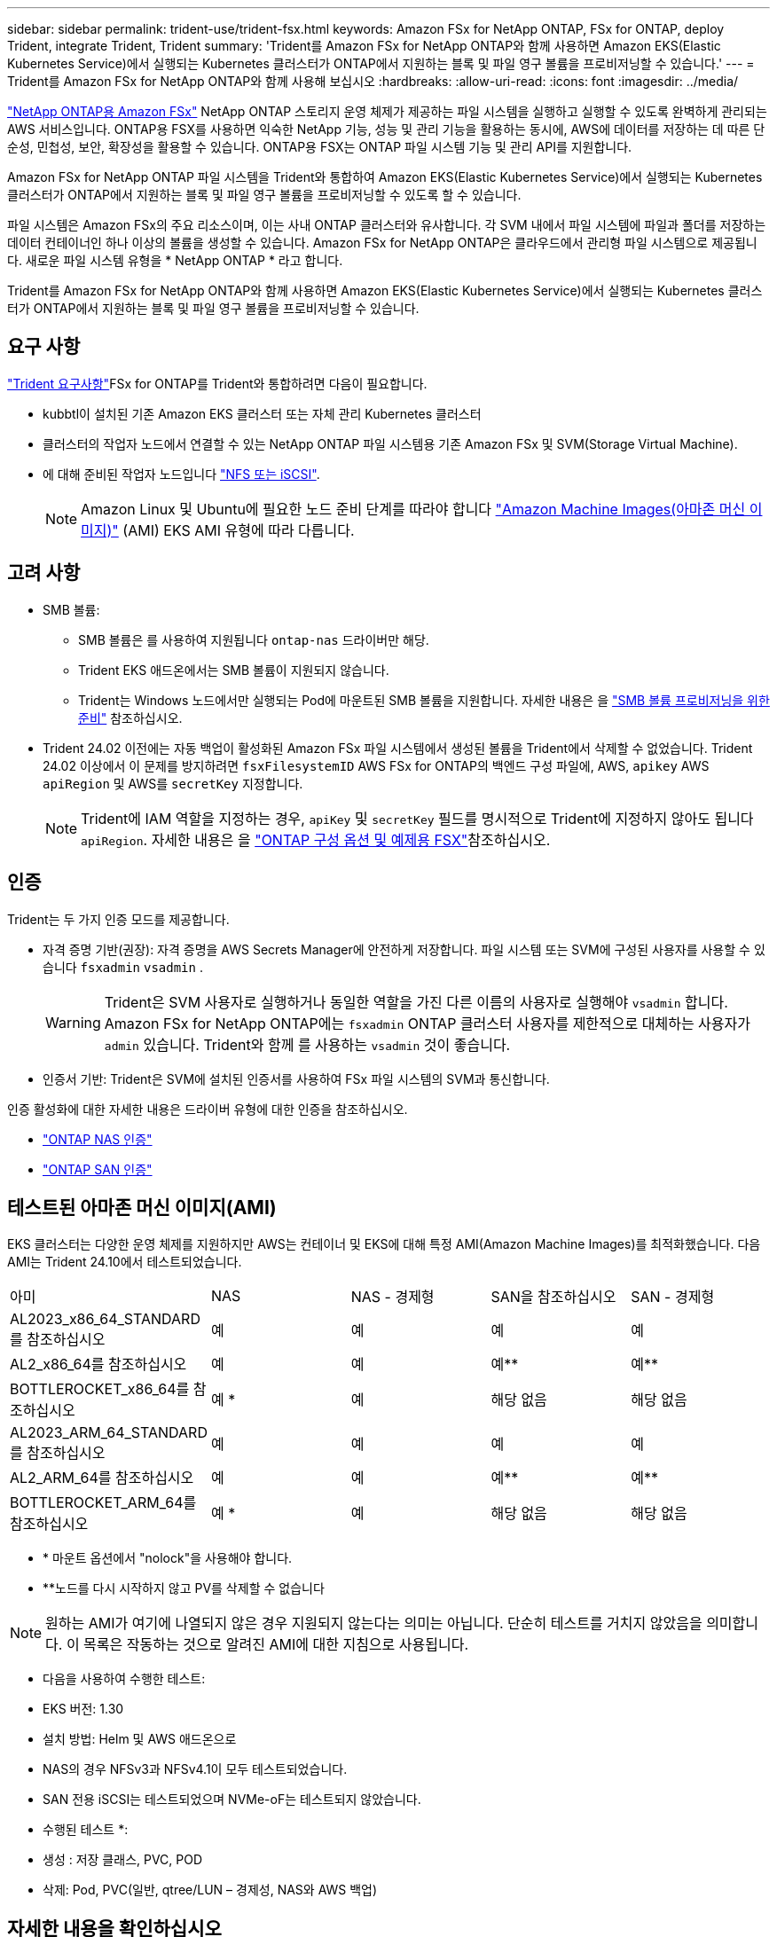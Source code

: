 ---
sidebar: sidebar 
permalink: trident-use/trident-fsx.html 
keywords: Amazon FSx for NetApp ONTAP, FSx for ONTAP, deploy Trident, integrate Trident, Trident 
summary: 'Trident를 Amazon FSx for NetApp ONTAP와 함께 사용하면 Amazon EKS(Elastic Kubernetes Service)에서 실행되는 Kubernetes 클러스터가 ONTAP에서 지원하는 블록 및 파일 영구 볼륨을 프로비저닝할 수 있습니다.' 
---
= Trident를 Amazon FSx for NetApp ONTAP와 함께 사용해 보십시오
:hardbreaks:
:allow-uri-read: 
:icons: font
:imagesdir: ../media/


[role="lead"]
https://docs.aws.amazon.com/fsx/latest/ONTAPGuide/what-is-fsx-ontap.html["NetApp ONTAP용 Amazon FSx"^] NetApp ONTAP 스토리지 운영 체제가 제공하는 파일 시스템을 실행하고 실행할 수 있도록 완벽하게 관리되는 AWS 서비스입니다. ONTAP용 FSX를 사용하면 익숙한 NetApp 기능, 성능 및 관리 기능을 활용하는 동시에, AWS에 데이터를 저장하는 데 따른 단순성, 민첩성, 보안, 확장성을 활용할 수 있습니다. ONTAP용 FSX는 ONTAP 파일 시스템 기능 및 관리 API를 지원합니다.

Amazon FSx for NetApp ONTAP 파일 시스템을 Trident와 통합하여 Amazon EKS(Elastic Kubernetes Service)에서 실행되는 Kubernetes 클러스터가 ONTAP에서 지원하는 블록 및 파일 영구 볼륨을 프로비저닝할 수 있도록 할 수 있습니다.

파일 시스템은 Amazon FSx의 주요 리소스이며, 이는 사내 ONTAP 클러스터와 유사합니다. 각 SVM 내에서 파일 시스템에 파일과 폴더를 저장하는 데이터 컨테이너인 하나 이상의 볼륨을 생성할 수 있습니다. Amazon FSx for NetApp ONTAP은 클라우드에서 관리형 파일 시스템으로 제공됩니다. 새로운 파일 시스템 유형을 * NetApp ONTAP * 라고 합니다.

Trident를 Amazon FSx for NetApp ONTAP와 함께 사용하면 Amazon EKS(Elastic Kubernetes Service)에서 실행되는 Kubernetes 클러스터가 ONTAP에서 지원하는 블록 및 파일 영구 볼륨을 프로비저닝할 수 있습니다.



== 요구 사항

link:../trident-get-started/requirements.html["Trident 요구사항"]FSx for ONTAP를 Trident와 통합하려면 다음이 필요합니다.

* kubbtl이 설치된 기존 Amazon EKS 클러스터 또는 자체 관리 Kubernetes 클러스터
* 클러스터의 작업자 노드에서 연결할 수 있는 NetApp ONTAP 파일 시스템용 기존 Amazon FSx 및 SVM(Storage Virtual Machine).
* 에 대해 준비된 작업자 노드입니다 link:worker-node-prep.html["NFS 또는 iSCSI"].
+

NOTE: Amazon Linux 및 Ubuntu에 필요한 노드 준비 단계를 따라야 합니다 https://docs.aws.amazon.com/AWSEC2/latest/UserGuide/AMIs.html["Amazon Machine Images(아마존 머신 이미지)"^] (AMI) EKS AMI 유형에 따라 다릅니다.





== 고려 사항

* SMB 볼륨:
+
** SMB 볼륨은 를 사용하여 지원됩니다 `ontap-nas` 드라이버만 해당.
** Trident EKS 애드온에서는 SMB 볼륨이 지원되지 않습니다.
** Trident는 Windows 노드에서만 실행되는 Pod에 마운트된 SMB 볼륨을 지원합니다. 자세한 내용은 을 link:../trident-use/trident-fsx-storage-backend.html#prepare-to-provision-smb-volumes["SMB 볼륨 프로비저닝을 위한 준비"] 참조하십시오.


* Trident 24.02 이전에는 자동 백업이 활성화된 Amazon FSx 파일 시스템에서 생성된 볼륨을 Trident에서 삭제할 수 없었습니다. Trident 24.02 이상에서 이 문제를 방지하려면 `fsxFilesystemID` AWS FSx for ONTAP의 백엔드 구성 파일에, AWS, `apikey` AWS `apiRegion` 및 AWS를 `secretKey` 지정합니다.
+

NOTE: Trident에 IAM 역할을 지정하는 경우, `apiKey` 및 `secretKey` 필드를 명시적으로 Trident에 지정하지 않아도 됩니다 `apiRegion`. 자세한 내용은 을 link:../trident-use/trident-fsx-examples.html["ONTAP 구성 옵션 및 예제용 FSX"]참조하십시오.





== 인증

Trident는 두 가지 인증 모드를 제공합니다.

* 자격 증명 기반(권장): 자격 증명을 AWS Secrets Manager에 안전하게 저장합니다. 파일 시스템 또는 SVM에 구성된 사용자를 사용할 수 있습니다 `fsxadmin` `vsadmin` .
+

WARNING: Trident은 SVM 사용자로 실행하거나 동일한 역할을 가진 다른 이름의 사용자로 실행해야 `vsadmin` 합니다. Amazon FSx for NetApp ONTAP에는 `fsxadmin` ONTAP 클러스터 사용자를 제한적으로 대체하는 사용자가 `admin` 있습니다. Trident와 함께 를 사용하는 `vsadmin` 것이 좋습니다.

* 인증서 기반: Trident은 SVM에 설치된 인증서를 사용하여 FSx 파일 시스템의 SVM과 통신합니다.


인증 활성화에 대한 자세한 내용은 드라이버 유형에 대한 인증을 참조하십시오.

* link:ontap-nas-prep.html["ONTAP NAS 인증"]
* link:ontap-san-prep.html["ONTAP SAN 인증"]




== 테스트된 아마존 머신 이미지(AMI)

EKS 클러스터는 다양한 운영 체제를 지원하지만 AWS는 컨테이너 및 EKS에 대해 특정 AMI(Amazon Machine Images)를 최적화했습니다. 다음 AMI는 Trident 24.10에서 테스트되었습니다.

|===


| 아미 | NAS | NAS - 경제형 | SAN을 참조하십시오 | SAN - 경제형 


| AL2023_x86_64_STANDARD를 참조하십시오 | 예 | 예 | 예 | 예 


| AL2_x86_64를 참조하십시오 | 예 | 예 | 예** | 예** 


| BOTTLEROCKET_x86_64를 참조하십시오 | 예 * | 예 | 해당 없음 | 해당 없음 


| AL2023_ARM_64_STANDARD를 참조하십시오 | 예 | 예 | 예 | 예 


| AL2_ARM_64를 참조하십시오 | 예 | 예 | 예** | 예** 


| BOTTLEROCKET_ARM_64를 참조하십시오 | 예 * | 예 | 해당 없음 | 해당 없음 
|===
* * 마운트 옵션에서 "nolock"을 사용해야 합니다.
* **노드를 다시 시작하지 않고 PV를 삭제할 수 없습니다



NOTE: 원하는 AMI가 여기에 나열되지 않은 경우 지원되지 않는다는 의미는 아닙니다. 단순히 테스트를 거치지 않았음을 의미합니다. 이 목록은 작동하는 것으로 알려진 AMI에 대한 지침으로 사용됩니다.

* 다음을 사용하여 수행한 테스트:

* EKS 버전: 1.30
* 설치 방법: Helm 및 AWS 애드온으로
* NAS의 경우 NFSv3과 NFSv4.1이 모두 테스트되었습니다.
* SAN 전용 iSCSI는 테스트되었으며 NVMe-oF는 테스트되지 않았습니다.


* 수행된 테스트 *:

* 생성 : 저장 클래스, PVC, POD
* 삭제: Pod, PVC(일반, qtree/LUN – 경제성, NAS와 AWS 백업)




== 자세한 내용을 확인하십시오

* https://docs.aws.amazon.com/fsx/latest/ONTAPGuide/what-is-fsx-ontap.html["NetApp ONTAP용 Amazon FSx 문서"^]
* https://www.netapp.com/blog/amazon-fsx-for-netapp-ontap/["NetApp ONTAP용 Amazon FSx 블로그 게시물"^]

